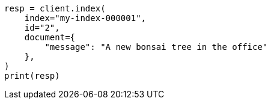 // This file is autogenerated, DO NOT EDIT
// query-dsl/percolate-query.asciidoc:279

[source, python]
----
resp = client.index(
    index="my-index-000001",
    id="2",
    document={
        "message": "A new bonsai tree in the office"
    },
)
print(resp)
----
